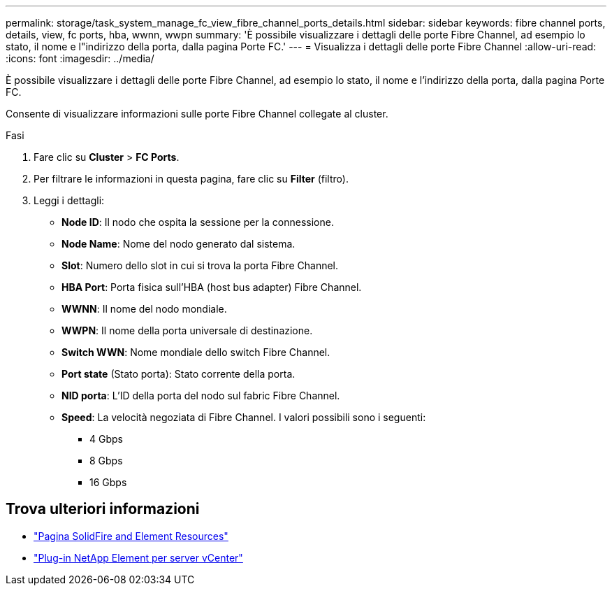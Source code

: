 ---
permalink: storage/task_system_manage_fc_view_fibre_channel_ports_details.html 
sidebar: sidebar 
keywords: fibre channel ports, details, view, fc ports, hba, wwnn, wwpn 
summary: 'È possibile visualizzare i dettagli delle porte Fibre Channel, ad esempio lo stato, il nome e l"indirizzo della porta, dalla pagina Porte FC.' 
---
= Visualizza i dettagli delle porte Fibre Channel
:allow-uri-read: 
:icons: font
:imagesdir: ../media/


[role="lead"]
È possibile visualizzare i dettagli delle porte Fibre Channel, ad esempio lo stato, il nome e l'indirizzo della porta, dalla pagina Porte FC.

Consente di visualizzare informazioni sulle porte Fibre Channel collegate al cluster.

.Fasi
. Fare clic su *Cluster* > *FC Ports*.
. Per filtrare le informazioni in questa pagina, fare clic su *Filter* (filtro).
. Leggi i dettagli:
+
** *Node ID*: Il nodo che ospita la sessione per la connessione.
** *Node Name*: Nome del nodo generato dal sistema.
** *Slot*: Numero dello slot in cui si trova la porta Fibre Channel.
** *HBA Port*: Porta fisica sull'HBA (host bus adapter) Fibre Channel.
** *WWNN*: Il nome del nodo mondiale.
** *WWPN*: Il nome della porta universale di destinazione.
** *Switch WWN*: Nome mondiale dello switch Fibre Channel.
** *Port state* (Stato porta): Stato corrente della porta.
** *NID porta*: L'ID della porta del nodo sul fabric Fibre Channel.
** *Speed*: La velocità negoziata di Fibre Channel. I valori possibili sono i seguenti:
+
*** 4 Gbps
*** 8 Gbps
*** 16 Gbps








== Trova ulteriori informazioni

* https://www.netapp.com/data-storage/solidfire/documentation["Pagina SolidFire and Element Resources"^]
* https://docs.netapp.com/us-en/vcp/index.html["Plug-in NetApp Element per server vCenter"^]

